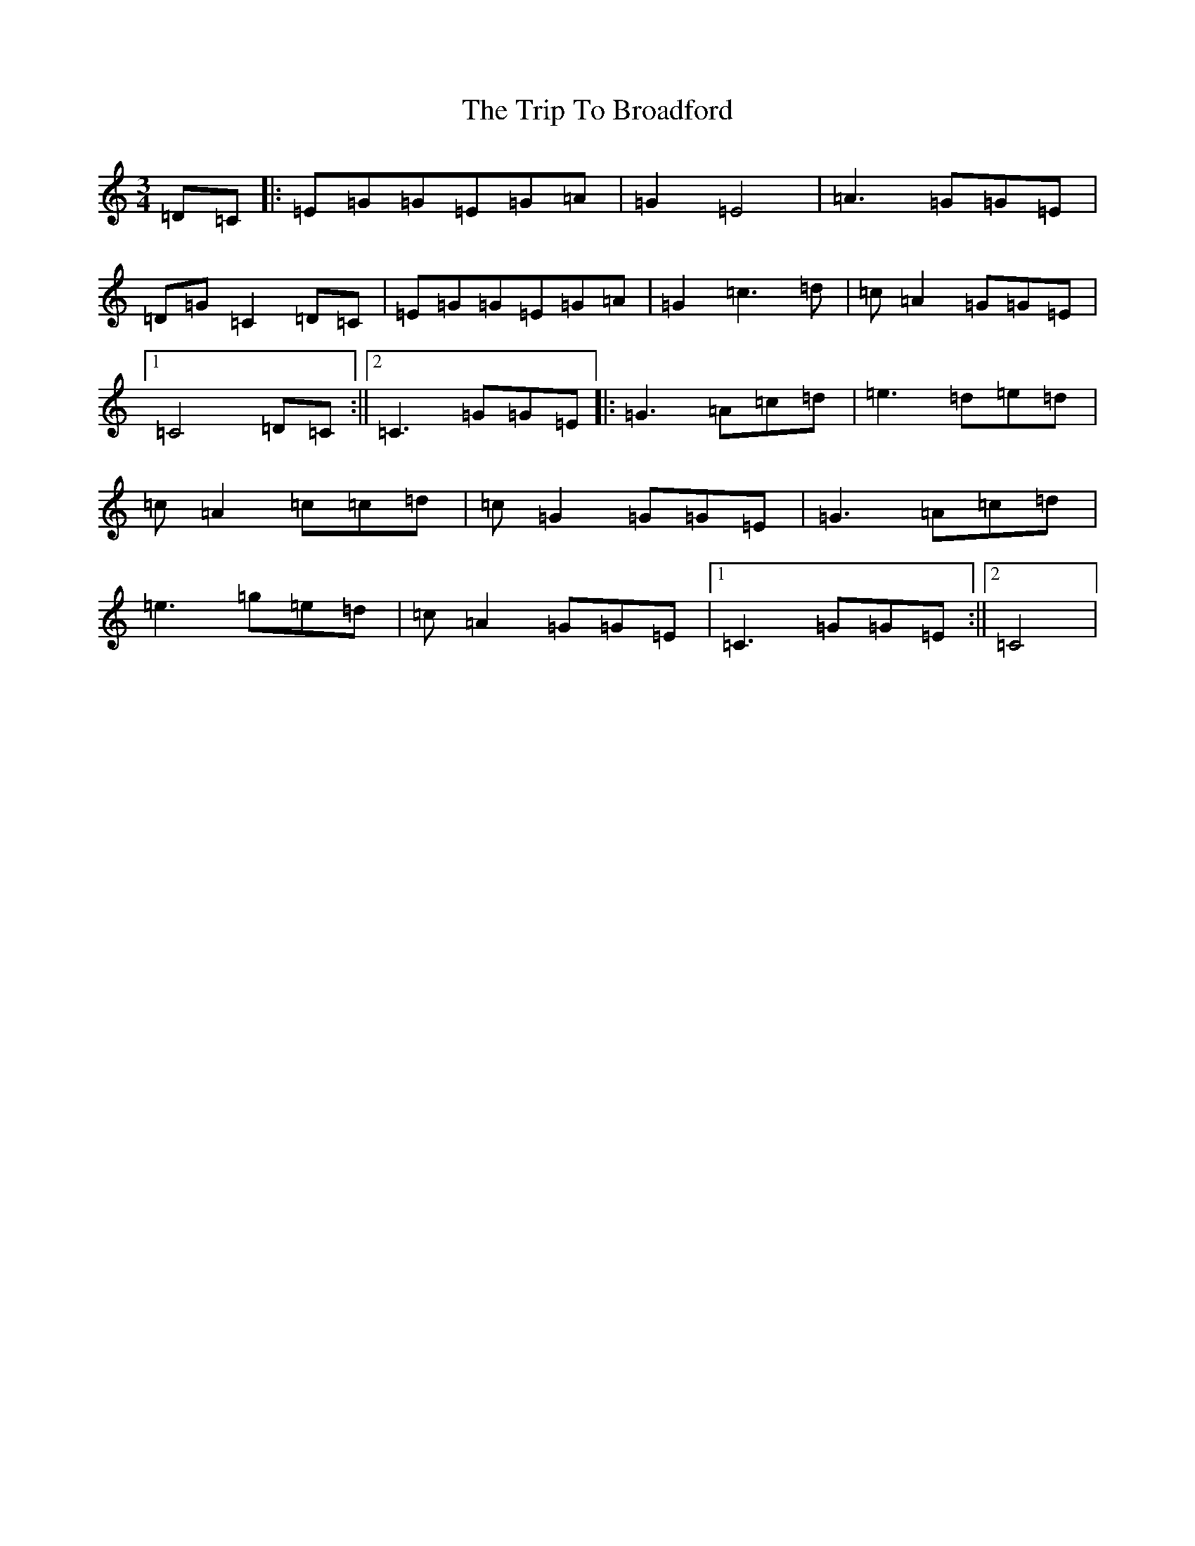 X: 21511
T: Trip To Broadford, The
S: https://thesession.org/tunes/3277#setting3277
R: waltz
M:3/4
L:1/8
K: C Major
=D=C|:=E=G=G=E=G=A|=G2=E4|=A3=G=G=E|=D=G=C2=D=C|=E=G=G=E=G=A|=G2=c3=d|=c=A2=G=G=E|1=C4=D=C:||2=C3=G=G=E|:=G3=A=c=d|=e3=d=e=d|=c=A2=c=c=d|=c=G2=G=G=E|=G3=A=c=d|=e3=g=e=d|=c=A2=G=G=E|1=C3=G=G=E:||2=C4|